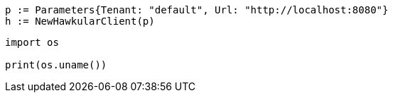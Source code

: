 [source,go]
----
p := Parameters{Tenant: "default", Url: "http://localhost:8080"}
h := NewHawkularClient(p)
----



[source,python]
----
import os

print(os.uname())
----
